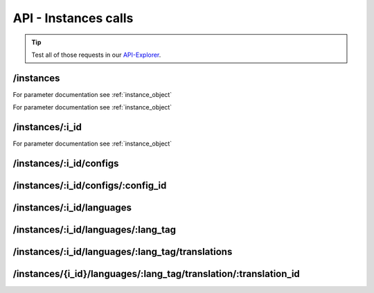 API - Instances calls
=====================

.. Tip:: Test all of those requests in our API-Explorer_.

.. _API-Explorer: https://v2.app-arena.com/apigility/swagger/API-v1#!/instance

/instances
----------

.. http:method:: POST /api/v1/instances

.. http:response:: Create a new instance

    .. sourcecode:: js

        {
            "template_id":    780,
            "name":           "New Instance {{$timestamp}}",
            "description":    "The description of my new instance.",
            "lang_tag":       "en_US"
        }



    :data string name: (Required) Name of the instance
    :data integer template_id: (Required) Template ID the instance should be created of
    :data int company_id:  (Optional) Company_id of the company the instance should be created for
    :data enum template_type: (Optional) The entity the instance should be generated of
    :data string description: (Optional) Description of the instance.
    :data enum lang_tag:  (Optional) ["sq_AL", "ar_DZ", "ar_BH", "ar_EG", "ar_IQ", "ar_JO", "ar_KW", "ar_LB", "ar_LY",
                        "ar_MA", "ar_OM", "ar_QA", "ar_SA", "ar_SD", "ar_SY", "ar_TN", "ar_AE", "ar_YE", "be_BY",
                        "bg_BG", "ca_ES","zh_CN", "zh_HK", "zh_SG", "hr_HR", "cs_CZ", "da_DK", "nl_BE", "nl_NL",
                        "en_AU", "en_CA", "en_IN", "en_IE","en_MT", "en_NZ", "en_PH", "en_SG", "en_ZA", "en_GB",
                        "en_US", "et_EE", "fi_FI", "fr_BE", "fr_CA", "fr_FR","fr_LU", "fr_CH", "de_AT", "de_DE",
                        "de_LU", "de_CH", "el_CY", "el_GR", "iw_IL", "hi_IN", "hu_HU", "is_IS","in_ID", "ga_IE",
                        "it_IT", "it_CH", "ja_JP", "ja_JP", "ko_KR", "lv_LV", "lt_LT", "mk_MK", "ms_MY", "mt_MT",
                        "no_NO", "no_NO", "pl_PL", "pt_BR", "pt_PT", "ro_RO", "ru_RU", "sr_BA", "sr_ME", "sr_CS",
                        "sr_RS", "sk_SK","sl_SI", "es_AR", "es_BO", "es_CL", "es_CO", "es_CR", "es_DO", "es_EC",
                        "es_SV", "es_GT", "es_HN", "es_MX","es_NI", "es_PA", "es_PY", "es_PE", "es_PR", "es_ES",
                        "es_US", "es_UY", "es_VE", "sv_SE", "th_TH", "th_TH","tr_TR", "uk_UA", "vi_VN"]



.. http:response:: Newly created instance object

    .. sourcecode:: js

        {
            "active": 1,
            "base_url": "https:\/\/adventskranz.onlineapp.co\/",
            "description": "The description of my new instance.",
            "expiration_date": "2015-04-27",
            "fb_app_id": "725444547534506",
            "fb_app_namespace": "advents-kranz",
            "fb_page_id": null,
            "fb_page_name": null,
            "fb_page_url": "",
            "id": 9865,
            "lang_tag": "en_US",
            "m_id": 299,
            "name": "New Instance 1429522046",
            "template_id": 780,
            "timestamp": 1429522082,
            "_links": {
                "self": {
                    "href": "https:\/\/v2.app-arena.com\/api\/v1\/instances\/9865"
                }
            }
        }

For parameter documentation see :ref:`instance_object`


.. _instance_object:

.. http:method:: GET /api/v1/instances

.. http:response:: Retrieve a list of instances.

    .. sourcecode:: js

        {
            "_links": {
                "self": {
                    "href": "https://v2-stage.app-arena.com/api/v1/instances?page=1"
                },
                "first": {
                    "href": "https://v2-stage.app-arena.com/api/v1/instances"
                },
                "last": {
                    "href": "https://v2-stage.app-arena.com/api/v1/instances?page=371"
                },
                "next": {
                    "href": "https://v2-stage.app-arena.com/api/v1/instances?page=2"
                }
            },
            "_embedded": {
                "data": [
                    {  ... },
                    {
                        "active": 1,
                        "base_url": "https://dev.iconsultants.eu/git/Photopuzzle-App/",
                        "description": "",
                        "id": 68,
                        "lang_tag": "en_US",
                        "m_id": 42,
                        "name": "Test Photopuzzle",
                        "template_id": 0,
                        "_links": {
                            "self": {
                                "href": "https://v2-stage.app-arena.com/api/v1/instances/68"
                            }
                        }
                    },
                    {  ... },
                ]
            },
            "page_count": 371,
            "page_size": 25,
            "total_items": 9270
        }

For parameter documentation see :ref:`instance_object`



/instances/:i_id
----------------

.. http:method:: GET /api/v1/instances/:i_id

   :arg i_id: ID of the instance.

.. http:response:: Retrieve basic information of a single instance.

    .. sourcecode:: js

        {
            "active": 1,
            "base_url": "https:\/\/adventskranz.onlineapp.co\/",
            "description": "The description of my new instance.",
            "id": 9627,
            "lang_tag": "en_US",
            "m_id": 299,
            "name": "New Instance 1427295997",
            "template_id": 780,
            "timestamp": 1427296778,
            "_links": {
                "self": {
                    "href": "https:\/\/v2-stage.app-arena.com\/api\/v1\/instances\/9627"
                }
            }
        }


    :data bool active: Is this instance active or not (can it be used by the client)
    :data string base_url: Public URI to access the instance
    :data string description: Description for the instance
    :data string expiration_date: Until which date the instance can be used. Format: YYYY-MM-DD
    :data string fb_app_id: Facebook App ID used for this instance,
    :data string fb_app_namespace: Facebook App namespace used for this instance
    :data string fb_page_id: Facebook Fanpage ID the instance is installed on
    :data string fb_page_name: Facebook Fanpage Name the instance is installed on
    :data string fb_page_url: Facebook Fanpage Url the instance is installed on
    :data int id: ID of the instance
    :data string lang_tag: language of for new instances
    :data int m_id: ID of the app model of the instance
    :data string name: Name of the instance
    :data int template_id: ID of the template of this instance
    :data int timestamp: Creation/Update time on the server


.. http:method:: PUT /api/v1/instances/:i_id

       :arg i_id: ID of the instance.

.. http:response:: Example request body

    .. sourcecode:: js

        {
            "name": "This is my new instance name. It's changed!",
            "expiration_date": "2015-12-24"
        }

For parameter documentation see :ref:`instance_object`


.. http:response:: Example response body

    .. sourcecode:: js

        {
            "active": 1,
            "base_url": "https:\/\/adventskranz.onlineapp.co\/",
            "description": "The description of my new instance.",
            "expiration_date": "2015-12-24",
            "fb_app_id": "725444547534506",
            "fb_app_namespace": "advents-kranz",
            "fb_page_id": "",
            "fb_page_name": "",
            "fb_page_url": "https:\/\/www.facebook.com\/",
            "id": 9759,
            "lang_tag": "en_US",
            "m_id": 299,
            "name": "This is my new instance name. It's changed!",
            "template_id": 780,
            "timestamp": 1427960768,
            "_links": {
            "self": {
                    "href": "https:\/\/v2.app-arena.com\/api\/v1\/instances\/9759"
                }
            }
        }

    For parameter documentation see :ref:`instance_object`

.. http:method:: DELETE /api/v1/instances/:i_id

       :arg i_id: ID of the instance.

        `Successful DELETE requests will return HTTP-Status code 204. <../api/001-index.html#codes>`_



/instances/:i_id/configs
------------------------



.. http:method:: GET /api/v1/instances/:i_id/configs


.. http:response:: Example request body

    .. sourcecode:: js

        {
            "_links": {
                "self": {
                    "href": "https:\/\/v2.app-arena.com\/api\/v1\/instances\/9847\/configs?page=1"
                },
                "first": {
                    "href": "https:\/\/v2.app-arena.com\/api\/v1\/instances\/9847\/configs"
                },
                "last": {
                    "href": "https:\/\/v2.app-arena.com\/api\/v1\/instances\/9847\/configs?page=11"
                },
                "next": {
                    "href": "https:\/\/v2.app-arena.com\/api\/v1\/instances\/9847\/configs?page=2"
                }
            },
            "_embedded": {
                "data": [
                    {
                        "description": "Show debug information for this instance?",
                        "id": "admin_debug_mode",
                        "lang_tag": "de_DE",
                        "name": "[Show debug information]",
                        "template_id": 0,
                        "type": "checkbox",
                        "value": 0,
                        "_links": {
                            "self": {
                                "href": "https:\/\/v2.app-arena.com\/api\/v1\/instances\/9847\/configs\/admin_debug_mode"
                            }
                        }
                    },
                }
            }
        }


/instances/:i_id/configs/:config_id
-----------------------------------

.. http:method:: GET /api/v1/instances/:i_id/configs/:config_id(checkbox)

    :arg model_id: ID of the config.

.. http:response:: Retrieve basic information of a single model.

    .. sourcecode:: js

        {
            "description": "Zusätzliche Loginabfrage für Export und löschen der Userdaten, inklusive Log-Eintrag der angemeldeten Person. Funktioniert nur mit App-Internen Logins, nicht mit Social-Connects!",
            "id": "activate_admin_secure_login",
            "instance_id": 9849,
            "lang_tag": "de_DE",
            "name": "[Admin Sicherheitslogin aktivieren]",
            "template_id": 780,
            "type": "checkbox",
            "value": 0,
            "timestamp": 1429104304,
            "_links": {
                "self": {
                    "href": "https:\/\/v2.app-arena.com\/api\/v1\/instances\/9849\/configs\/activate_admin_secure_login"
                }
            }
        }

.. http:method:: GET /api/v1/instances/:i_id/configs/:config_id(color)

    :arg model_id: ID of the config.

.. http:response:: Retrieve basic information of a single model.

    .. sourcecode:: js

        {
            "description": "Die Hintergrundfarbe betrifft alle Seiten der App, inklusive Footer. Empfehlung: Wählen Sie eine helle, neutrale Farbe (z.B. weiß). Weitere Infos siehe Grafikleitfaden.",
            "id": "app_color_1",
            "instance_id": 9849,
            "lang_tag": "de_DE",
            "name": "Hintergrundfarbe",
            "template_id": 780,
            "type": "color",
            "value": "#ffffff",
            "timestamp": 1429104762,
            "_links": {
                "self": {
                    "href": "https:\/\/v2.app-arena.com\/api\/v1\/instances\/9849\/configs\/app_color_1"
                }
            }
        }

.. http:method:: GET /api/v1/instances/:i_id/configs/:config_id(css)

    :arg model_id: ID of the config.

.. http:response:: Retrieve basic information of a single model.

    .. sourcecode:: js

        {
            "compiler": "less",
            "description": "Diese CSS Konfiguration wird vom Entwickler erstellt und enthält die wichtigsten CSS Formatierungen der App.",
            "id": "css_app",
            "instance_id": 9849,
            "lang_tag": "de_DE",
            "name": "CSS der Applikation",
            "src": "https:\/\/www.app-arena.com\/uploads\/apps\/model\/299\/0\/de_DE\/css\/css_app.css",
            "template_id": 780,
            "type": "css",
            "value": "\/* \ \ Here you find the complete styling of the application.
            "timestamp": 1429104816,
            "_links": {
                "self": {
                    "href": "https:\/\/v2.app-arena.com\/api\/v1\/instances\/9849\/configs\/css_app"
                }
            }
        }

.. http:method:: GET /api/v1/instances/:i_id/configs/:config_id(date)

    :arg model_id: ID of the config.

.. http:response:: Retrieve basic information of a single model.

    .. sourcecode:: js

        {
            "description": "Nutzer können ab 0.01 Uhr des von Ihnen festgelegten Datums teilnehmen.",
            "id": "door_11_validity_period_start",
            "instance_id": 9849,
            "lang_tag": "de_DE",
            "name": "Startdatum für die Teilnahme",
            "template_id": 780,
            "type": "date",
            "value": "2014-12-11",
            "timestamp": 1429105031,
            "_links": {
                "self": {
                    "href": "https:\/\/v2.app-arena.com\/api\/v1\/instances\/9849\/configs\/door_11_validity_period_start"
                }
            }
        }

.. http:method:: GET /api/v1/instances/:i_id/configs/:config_id(image)

    :arg model_id: ID of the config.

.. http:response:: Retrieve basic information of a single model.

    .. sourcecode:: js

        {
            "description": "Das Unternehmenslogo wird auf der Header-Grafik abgebildet. Alternativ können Sie das Logo in Ihre Grafiken integrieren und die automatische Ansicht des Logos in dem Punkt "Header” deaktivieren. Empfohlene Größe: 180 x 180 px. Weitere Infos siehe Grafikleitfaden.",
            "height": "",
            "id": "app_logo",
            "instance_id": 9849,
            "lang_tag": "de_DE",
            "name": "Unternehmenslogo",
            "size": "",
            "src": "https:\/\/app-manager.s3.amazonaws.com\/apps\/models\/2\/9\/9\/0\/de_DE\/01_01_logo_1411631048_0.png",
            "template_id": 780,
            "type": "image",
            "value": "https:\/\/app-manager.s3.amazonaws.com\/apps\/models\/2\/9\/9\/0\/de_DE\/01_01_logo_1411631048_0.png",
            "width": "",
            "timestamp": 1429105088,
            "_links": {
                "self": {
                    "href": "https:\/\/v2.app-arena.com\/api\/v1\/instances\/9849\/configs\/app_logo"
                }
            }
        }

.. http:method:: GET /api/v1/instances/:i_id/configs/:config_id(multiselect)

    :arg model_id: ID of the config.

.. http:response:: Retrieve basic information of a single model.

    .. sourcecode:: js

        {
            "description": "Geben Sie hier an, welche Art von Inhalten Sie hinter dem Türchen anzeigen möchten. Die jeweiligen Inhalte legen Sie innerhalb der nächsten Schritte fest. Weitere Infos siehe Konfigurationsleitfaden.",
            "id": "door_1_pages_activated",
            "instance_id": 9849,
            "lang_tag": "de_DE",
            "name": "Inhalte des Türchens",
            "source": [
                {
                    "value": "none",
                    "text": "Keine Seite"
                },
                {
                    "value": "page",
                    "text": "Inhaltsseite"
                },
                {
                    "value": "quiz",
                    "text": "Quiz-Seite"
                }
            ],
            "template_id": 780,
            "type": "multiselect",
            "value": [
                "page",
                "quiz"
            ],
            "timestamp": 1429105338,
            "_links": {
                "self": {
                    "href": "https:\/\/v2.app-arena.com\/api\/v1\/instances\/9849\/configs\/door_1_pages_activated"
                }
            }
        }

.. http:method:: GET /api/v1/instances/:i_id/configs/:config_id(select)

    :arg model_id: ID of the config.

.. http:response:: Retrieve basic information of a single model.

    .. sourcecode:: js

        {
            "description": "Wählen Sie eine der vordefinierten Schriftarten aus oder legen Sie per CSS eine eigene Schriftart fest. Weitere Infos siehe Grafikleitfaden.",
            "id": "app_font_body",
            "instance_id": 9849,
            "lang_tag": "de_DE",
            "name": "Schriftart für Textkörper",
            "source": [
                {  ... },
                {
                    "value": "arial",
                    "text": "Arial"
                },
                {
                    "value": "delius-Swash",
                    "text": "Delius Swash Caps"
                }
                {  ... },
            ],
            "template_id": 780,
            "type": "select",
            "value": "source-sans-pro",
            "timestamp": 1429105490,
            "_links": {
                "self": {
                    "href": "https:\/\/v2.app-arena.com\/api\/v1\/instances\/9849\/configs\/app_font_body"
                }
            }
        }

.. http:method:: GET /api/v1/instances/:i_id/configs/:config_id(text)

    :arg model_id: ID of the config.

.. http:response:: Retrieve basic information of a single model.

    .. sourcecode:: js

        {
            "description": "Die E-Mail-Adresse des Ansprechpartners wird nicht veröffentlicht oder an Dritte weitergegeben. Beispiel: maxmustermann@unternehmensname.com.",
            "format": "text",
            "id": "admin_mails",
            "instance_id": 9849,
            "lang_tag": "de_DE",
            "maxlength": "",
            "name": "E-Mail-Adresse des Ansprechpartners (nicht öffentlich sichtbar)",
            "placeholder": "",
            "template_id": 780,
            "type": "text",
            "value": "",
            "timestamp": 1429105669,
            "_links": {
                "self": {
                    "href": "https:\/\/v2.app-arena.com\/api\/v1\/instances\/9849\/configs\/admin_mails"
                }
            }
        }

.. http:method:: GET /api/v1/instances/:i_id/configs/:config_id(textarea)

    :arg model_id: ID of the config.

.. http:response:: Retrieve basic information of a single model.

    .. sourcecode:: js

        {
            "description": "<p>Erklärung, die ein Admin bestätigen muss, bevor er die Teilnehmer-Daten des Wettbewerbs exportieren darf.\ \ <\/p>",
            "id": "admin_export_terms",
            "instance_id": 9849,
            "lang_tag": "de_DE",
            "name": "[Erklärung zur Datenverwendung beim Export]",
            "template_id": 780,
            "type": "textarea",
            "value": "<h3>Erklärung zur vertraulichen Datenverwendung<\/h3>Hiermit bestätige ich, dass die durch diese Facebook Applikation erhobenen Daten ausschließlich zur Durchführung dieses Wettbewerbs verwendet werden. Zudem bestätige ich die Daten nach Ablauf der Werbeaktion zu löschen. Die iConsultants GmbH wird von jeglicher Haftung, die durch den Missbrauch der zur Verfügung gestellten Daten entsteht, befreit.",
            "timestamp": 1429105717,
            "_links": {
                "self": {
                    "href": "https:\/\/v2.app-arena.com\/api\/v1\/instances\/9849\/configs\/admin_export_terms"
                }
            }
        }




.. http:method:: PUT /api/v1/instances/:i_id/configs/:config_id

       :arg i_id: ID of the instance.

.. http:response:: Example request body

    .. sourcecode:: js

        {
            "name":               "Updated Name of Checkbox",
            "value":              false,
            "description":        "Updated description of my checkbox",
            "data_caption_off":   "Updated Custom Off",
            "data_caption_on":    "Updated Custom On",
            "data_label":         "Updated Optional label"
        }

.. http:method:: PUT /api/v1/instances/:i_id/configs/:config_id(color)

       :arg i_id: ID of the instance.

.. http:response:: Example request body

    .. sourcecode:: js

        {
            "name":       "Updated Name of Color",
            "value":      "#EEEEEE",
            "description":"Updated The description of my color"
        }

    :data string name: (Optional) Name for the config value
    :data string value: (Optional) Default value for the config element
    :data string description: (Optional) Description for the instance

.. http:method:: PUT /api/v1/instances/:i_id/configs/:config_id(css)

       :arg i_id: ID of the instance.

.. http:response:: Example request body

    .. sourcecode:: js

        {
            "name":           "Updated Name of my CSS config",
            "value":          "body { text-align:center; text-color:red; } h1.h1, h2, h3 { font-size: 30px; }",
            "description":    "Updated The description of my config value.",
            "data_compiler":  "css"
        }

    :data string name: (Optional) Name for the config value
    :data string value: (Optional) Default value for the config element
    :data string description: (Optional) Description for the instance
    :data object data_compiler: (Optional) Which compiler should be used to generate CSS?

.. http:method:: PUT /api/v1/instances/:i_id/configs/:config_id(date) DEPRECATED

       :arg i_id: ID of the instance.

.. http:response:: Example request body

    .. sourcecode:: js

        {
            "name":       "Updated Name of my date",
            "value":      "1911-02-22",
            "description":"Updated Enter a valid date"
        }

    :data string name: (Optional) Name for the config value
    :data string value: (Optional) value for the config element
    :data string description: (Optional) Description for the instance

.. http:method:: PUT /api/v1/instances/:i_id/configs/:config_id(image)

       :arg i_id: ID of the instance.

.. http:response:: Example request body

    .. sourcecode:: js

        {
            "name":           "Updated Name of my image config value",
            "value":          "https://app-manager.s3.amazonaws.com/apps/models/3/0/4/0/de_DE/AppArena_Logo_aufblau_1426686667_0.png",
            "description":    "Updated The description of my config value.",
            "data_alt":       "Updated Service Flatrate promotion image",
            "data_title":     "Updated Save 25% in may on our service flatrate",
            "data_max_height":2000,
            "data_max_width": 2000,
            "data_min_height":200,
            "data_min_width" :200,
            "data_height":    600,
            "data_width":     1000,
            "data_format":    ["jpg"],
            "data_nullable":  true
        }

    :data string name: (Optional) Name for the config value
    :data string value: (Optional) value for the config element
    :data string description: (Optional) Description for the instance
    :data object meta_data: (Optional) Meta data for the config field

.. http:method:: PUT /api/v1/instances/:i_id/configs/:config_id(multiselect)

       :arg i_id: ID of the instance.

.. http:response:: Example request body

    .. sourcecode:: js

        {
            "name":"Updated Name of my config value",
            "description":"Updated The description of my config value.",
            "source":[
                {
                    "value": "updated_value_id_1",
                    "text": "Updated Text for value 1"
                },
                {
                    "value": "value_id_2",
                    "text": "Updated Text for value 2"
                },
                {
                    "value": "updated_value_id_3",
                    "text": "Updated Text for value 3"
                }
            ],
            "value":[ "page" ]
        }

    :data string name: (Optional) Name for the config value
    :data array value: (Optional) All values which should be selected by defaul
    :data string description: (Optional) Description for the instance
    :data array source: (Optional) All available options of the select config value

.. http:method:: PUT /api/v1/instances/:i_id/configs/:config_id(select)

       :arg i_id: ID of the instance.

.. http:response:: Example request body

    .. sourcecode:: js

        {
            "name":"Updated Name of my config value",
            "description":"The description of my config value.",
            "source":[
                {
                    "value": "ubuntu",
                    "text": "New Ubuntu text"
                },
                {
                    "value": "updated_value_id_2",
                    "text": "Updated Text for value 2"
                },
                {
                    "value": "value_id_3",
                    "text": "Updated Text for value 3"
                }
            ],
            "value":"ubuntu"
        }

    :data string name: (Optional) Name for the config value
    :data string value: (Optional) Default value for the config element
    :data string description: (Optional) Description for the instance
    :data array source: (Optional) All available options of the select config value

.. http:method:: PUT /api/v1/instances/:i_id/configs/:config_id(text)

       :arg i_id: ID of the instance.

.. http:response:: Example request body

    .. sourcecode:: js

        {
            "name":"Updated Name of my config value",
            "value":"updated@email.com",
            "description":"Updated Enter a valid Email (max. 22 lowercase characters or numbers, no whitespaces, @).",
            "data_type":"email",
            "data_placeholder":"Updated Enter email here",
            "data_pattern":"[a-zA-Z0-9@]{22}"
        }

    :data string name: (Optional) Name of the config value
    :data string value: (Optional) value for the config element
    :data string description: (Optional) Description for the config value
    :data object meta_data: (Optional) Meta data for the config field
    :data enum type: (Optional) "text", "email", "number", "url", "tel", "date" | Data schema for the text field. Default is text
    :data string placeholder: (Optional) Input field placeholder
    :data integer min: (Optional) Minimum value (validation for type "number")
    :data integer max: (Optional) Maximum value (validation for type "number")
    :data integer max_lenght: (Optional) Maximum value (validation for type "text")
    :data integer min_lenght: (Optional) Minimum value (validation for type "text")
    :data string pattern: (Optional) Regular expression for input validation defines an input mask

.. http:method:: PUT /api/v1/instances/:i_id/configs/:config_id(textarea)

       :arg i_id: ID of the instance.

.. http:response:: Example request body

    .. sourcecode:: js

        {
            "name":       "Updated Name of my config value",
            "value":      "<h1>Updated This is my default HTML content</h1>",
            "description":"Updated The description of my config value.",
            "data_editor":"code"
        }

    :data string name: (Optional) Name of the config value
    :data string value: (Optional) Default value for the config element
    :data string description: (Optional) Description for the config value
    :data object meta_data: (Optional) Meta data for the config field
    :data enum editor: (Optional) Which editor should be shown to the user?

.. http:method:: DELETE /api/v1/instances/:i_id/configs/:config_id

       :arg i_id: ID of the instance.

        `Successful DELETE requests will return HTTP-Status code 204.<../api/001-index.html#codes>`_







/instances/:i_id/languages
--------------------------

.. http:method:: GET /api/v1/instances/:i_id/languages


.. http:response:: Example request body

    .. sourcecode:: js

        {
            "_links": {
                "self": {
                    "href": "https:\/\/v2.app-arena.com\/api\/v1\/instances\/9847\/languages?page=1"
                },
                "first": {
                    "href": "https:\/\/v2.app-arena.com\/api\/v1\/instances\/9847\/languages"
                },
                "last": {
                    "href": "https:\/\/v2.app-arena.com\/api\/v1\/instances\/9847\/languages?page=1"
                }
            },
            "_embedded": {
                "data": [
                    {
                        "lang_id": 409,
                        "name": "German (Germany)",
                        "is_activated": 1,
                        "lang_tag": "de_DE"
                    },
                    {
                        "lang_id": 410,
                        "name": "English (United States)",
                        "is_activated": 0,
                        "lang_tag": "en_US"
                    },
                    {
                        "lang_id": 413,
                        "name": "French (France)",
                        "is_activated": 0,
                        "lang_tag": "fr_FR"
                    },
                    {
                        "lang_id": 488,
                        "name": "German (Austria)",
                        "is_activated": 0,
                        "lang_tag": "de_AT"
                    },
                    {
                        "lang_id": 490,
                        "name": "Italian (Italy)",
                        "is_activated": 0,
                        "lang_tag": "it_IT"
                    },
                    {
                        "lang_id": 524,
                        "name": "Spanish (Spain)",
                        "is_activated": 0,
                        "lang_tag": "es_ES"
                    }
                ]
            },
            "page_count": 1,
            "page_size": 25,
            "total_items": 6
        }
/instances/:i_id/languages/:lang_tag
------------------------------------

.. http:method:: PUT /api/v1/instances/:i_id/languages/:lang_tag

       :arg i_id: ID of the instance.

.. http:response:: Example request body

    .. sourcecode:: js

        {
            "is_activated":0
        }




/instances/:i_id/languages/:lang_tag/translations
-------------------------------------------------

.. http:method:: GET /api/v1/instances/:i_id/languages/:lang_tag/translations

       :arg i_id: ID of the instance.

.. http:response:: Example request body

    .. sourcecode:: js

        {
            "_links": {
                "self": {
                    "href": "https:\/\/v2.app-arena.com\/api\/v1\/instances\/9847\/languages\/en_US\/translations?page=1"
                },
                "first": {
                    "href": "https:\/\/v2.app-arena.com\/api\/v1\/instances\/9847\/languages\/en_US\/translations"
                },
                "last": {
                    "href": "https:\/\/v2.app-arena.com\/api\/v1\/instances\/9847\/languages\/en_US\/translations?page=19"
                },
                "next": {
                    "href": "https:\/\/v2.app-arena.com\/api\/v1\/instances\/9847\/languages\/en_US\/translations?page=2"
                }
            },
            "_embedded": {
            "data": [
                {  ... },
                {
                    "translation_id": "vote",
                    "value": "Abstimmen"
                },
                {
                    "translation_id": "please_enter_custom_field",
                    "value": "Bitte geben Sie einen Wert für %s an."
                },
                {
                    "translation_id": "select_video",
                    "value": "Video auswählen"
                },
                {  ... },
            }
        }

/instances/{i_id}/languages/:lang_tag/translation/:translation_id
-----------------------------------------------------------------


.. http:method:: PUT /api/v1/instances/{i_id}/languages/:lang_tag/translation/:translation_id

       :arg i_id: ID of the translation.

.. http:response:: Example request body

    .. sourcecode:: js

        {
            "value":"UPDATED Il mio test translation!"
        }

    :data string value: (Required) Translation